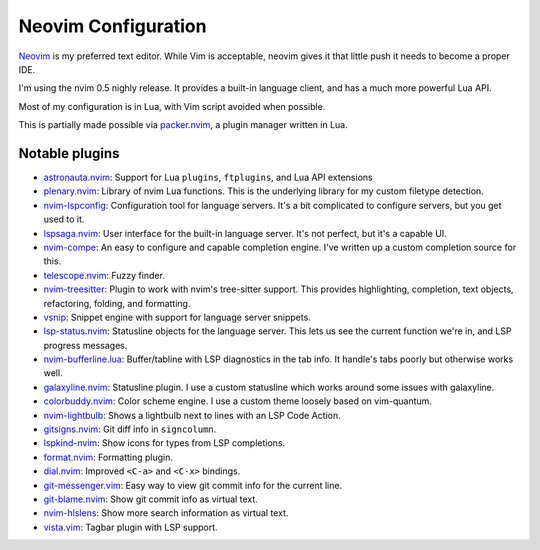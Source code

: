 ======================
 Neovim Configuration
======================

Neovim_ is my preferred text editor. While Vim is acceptable, neovim
gives it that little push it needs to become a proper IDE.

I'm using the nvim 0.5 nighly release. It provides a built-in language client,
and has a much more powerful Lua API.

Most of my configuration is in Lua, with Vim script avoided when possible.

This is partially made possible via packer.nvim_, a plugin manager written in Lua.

.. _Neovim: https://neovim.io/
.. _packer.nvim: https://github.com/wbthomason/packer.nvim

Notable plugins
---------------

- astronauta.nvim_: Support for Lua ``plugins``, ``ftplugins``, and Lua API extensions
- plenary.nvim_: Library of nvim Lua functions.
  This is the underlying library for my custom filetype detection.
- nvim-lspconfig_: Configuration tool for language servers.
  It's a bit complicated to configure servers, but you get used to it.
- lspsaga.nvim_: User interface for the built-in language server.
  It's not perfect, but it's a capable UI.
- nvim-compe_: An easy to configure and capable completion engine.
  I've written up a custom completion source for this.
- telescope.nvim_: Fuzzy finder.
- nvim-treesitter_: Plugin to work with nvim's tree-sitter support.
  This provides highlighting, completion, text objects, refactoring,
  folding, and formatting.
- vsnip_: Snippet engine with support for language server snippets.
- lsp-status.nvim_: Statusline objects for the language server.
  This lets us see the current function we're in, and LSP progress messages.
- nvim-bufferline.lua_: Buffer/tabline with LSP diagnostics in the tab info.
  It handle's tabs poorly but otherwise works well.
- galaxyline.nvim_: Statusline plugin.
  I use a custom statusline which works around some issues with galaxyline.
- colorbuddy.nvim_: Color scheme engine. I use a custom theme loosely based on vim-quantum.
- nvim-lightbulb_: Shows a lightbulb next to lines with an LSP Code Action.
- gitsigns.nvim_: Git diff info in ``signcolumn``.
- lspkind-nvim_: Show icons for types from LSP completions.
- format.nvim_: Formatting plugin.
- dial.nvim_: Improved ``<C-a>`` and ``<C-x>`` bindings.
- git-messenger.vim_: Easy way to view git commit info for the current line.
- git-blame.nvim_: Show git commit info as virtual text.
- nvim-hlslens_: Show more search information as virtual text.
- vista.vim_: Tagbar plugin with LSP support.

.. _astronauta.nvim: https://github.com/tjdevries/astronauta.nvim
.. _plenary.nvim: https://github.com/nvim-lua/plenary.nvim
.. _nvim-lspconfig: https://github.com/neovim/nvim-lspconfig
.. _lspsaga.nvim: https://github.com/glepnir/lspsaga.nvim
.. _nvim-compe: https://github.com/hrsh7th/nvim-compe
.. _telescope.nvim: https://github.com/nvim-telescope/telescope.nvim
.. _nvim-treesitter: https://github.com/nvim-treesitter/nvim-treesitter
.. _vsnip: https://github.com/hrsh7th/vim-vsnip
.. _lsp-status.nvim: https://github.com/nvim-lua/lsp-status.nvim
.. _nvim-bufferline.lua: https://github.com/akinsho/nvim-bufferline.lua
.. _galaxyline.nvim: https://github.com/glepnir/galaxyline.nvim
.. _colorbuddy.nvim: https://github.com/tjdevries/colorbuddy.nvim
.. _nvim-lightbulb: https://github.com/kosayoda/nvim-lightbulb
.. _gitsigns.nvim: https://github.com/lewis6991/gitsigns.nvim
.. _lspkind-nvim: https://github.com/onsails/lspkind-nvim
.. _format.nvim: https://github.com/lukas-reineke/format.nvim
.. _dial.nvim: https://github.com/monaqa/dial.nvim
.. _git-messenger.vim: https://github.com/rhysd/git-messenger.vim
.. _git-blame.nvim: https://github.com/f-person/git-blame.nvim
.. _nvim-hlslens: https://github.com/kevinhwang91/nvim-hlslens
.. _vista.vim: https://github.com/liuchengxu/vista.vim
